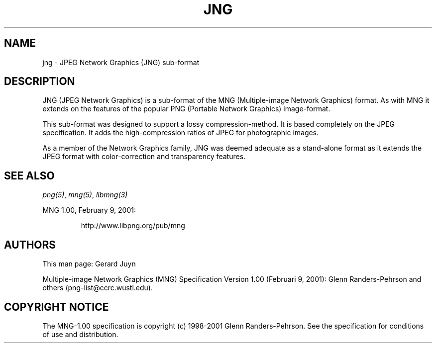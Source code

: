 .TH JNG 5 "July 26, 2000"
.SH NAME
jng \- JPEG Network Graphics (JNG) sub-format
.SH DESCRIPTION
JNG (JPEG Network Graphics) is a sub-format of the MNG (Multiple-image
Network Graphics) format. As with MNG it extends on the features of the
popular PNG (Portable Network Graphics) image-format. 
.br

This sub-format was designed to support a lossy compression-method.
It is based completely on the JPEG specification. It adds the high-compression
ratios of JPEG for photographic images.

As a member of the Network Graphics family, JNG was deemed adequate as a
stand-alone format as it extends the JPEG format with color-correction and
transparency features.

.SH "SEE ALSO"
.IR png(5) ", " mng(5) ", " libmng(3)
.LP
MNG 1.00, February 9, 2001:
.IP
http://www.libpng.org/pub/mng

.SH AUTHORS
This man page: Gerard Juyn
.LP
Multiple-image Network Graphics (MNG) Specification Version 1.00 (Februari 9, 2001):
Glenn Randers-Pehrson and others (png-list@ccrc.wustl.edu).
.LP

.SH COPYRIGHT NOTICE
The MNG-1.00 specification is copyright (c) 1998-2001 Glenn Randers-Pehrson.
See the specification for conditions of use and distribution.
.LP
.\" end of man page

